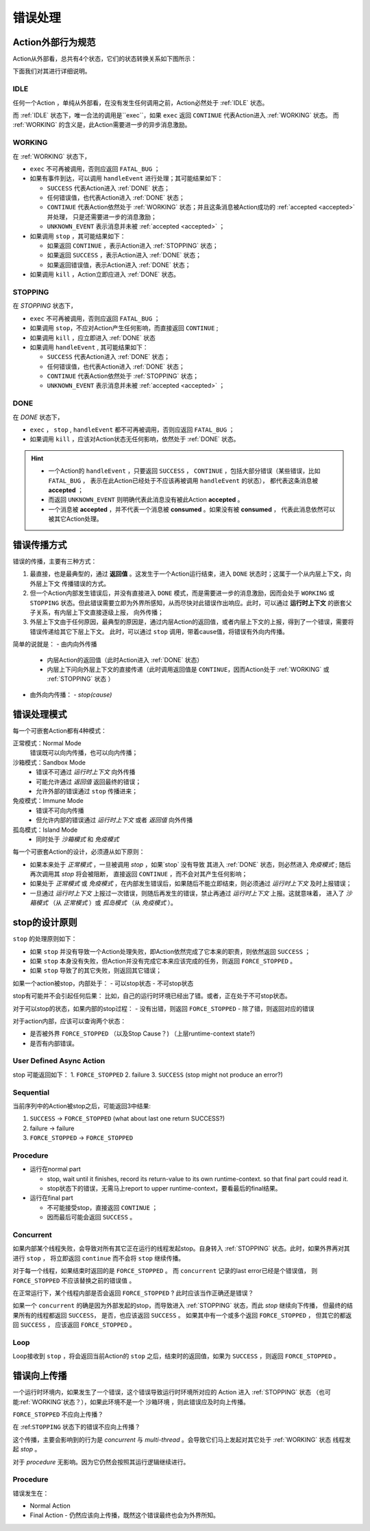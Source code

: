 错误处理
=========


Action外部行为规范
--------------------

Action从外部看，总共有4个状态，它们的状态转换关系如下图所示：

.. image:: images/ch-4/action-ext-state.png
   :align: center
   :scale: 50 %

下面我们对其进行详细说明。

.. _IDLE:

IDLE
++++++++++

任何一个Action ，单纯从外部看，在没有发生任何调用之前，Action必然处于 :ref:`IDLE` 状态。

而 :ref:`IDLE` 状态下，唯一合法的调用是``exec``，如果 ``exec`` 返回 ``CONTINUE`` 代表Action进入 :ref:`WORKING` 状态。
而 :ref:`WORKING` 的含义是，此Action需要进一步的异步消息激励。


.. _WORKING:

WORKING
+++++++++++++++

在 :ref:`WORKING` 状态下，

- ``exec`` 不可再被调用，否则应返回 ``FATAL_BUG`` ；
- 如果有事件到达，可以调用 ``handleEvent`` 进行处理；其可能结果如下：

  - ``SUCCESS`` 代表Action进入 :ref:`DONE` 状态；
  - 任何错误值，也代表Action进入 :ref:`DONE` 状态；
  - ``CONTINUE`` 代表Action依然处于 :ref:`WORKING` 状态；并且这条消息被Action成功的 :ref:`accepted <accepted>` 并处理，
    只是还需要进一步的消息激励；
  - ``UNKNOWN_EVENT`` 表示消息并未被 :ref:`accepted <accepted>` ；

- 如果调用 ``stop`` ，其可能结果如下：

  - 如果返回 ``CONTINUE`` ，表示Action进入 :ref:`STOPPING` 状态；
  - 如果返回 ``SUCCESS`` ，表示Action进入 :ref:`DONE` 状态；
  - 如果返回错误值，表示Action进入 :ref:`DONE` 状态；

- 如果调用 ``kill`` ，Action立即应进入 :ref:`DONE` 状态。

.. _STOPPING:

STOPPING
+++++++++++++

在 `STOPPING` 状态下，

- ``exec`` 不可再被调用，否则应返回 ``FATAL_BUG`` ；
- 如果调用 ``stop``，不应对Action产生任何影响，而直接返回 ``CONTINUE`` ;
- 如果调用 ``kill`` ，应立即进入 :ref:`DONE` 状态
- 如果调用 ``handleEvent`` , 其可能结果如下：

  - ``SUCCESS`` 代表Action进入 :ref:`DONE` 状态；
  - 任何错误值，也代表Action进入 :ref:`DONE` 状态；
  - ``CONTINUE`` 代表Action依然处于 :ref:`STOPPING` 状态；
  - ``UNKNOWN_EVENT`` 表示消息并未被 :ref:`accepted <accepted>` ；

.. _DONE:

DONE
+++++++++++++

在 *DONE* 状态下，

- ``exec`` ， ``stop`` , ``handleEvent`` 都不可再被调用，否则应返回 ``FATAL_BUG`` ；
- 如果调用 ``kill`` ，应该对Action状态无任何影响，依然处于 :ref:`DONE` 状态。


.. _accepted:
.. Hint::
   - 一个Action的 ``handleEvent`` ，只要返回 ``SUCCESS`` ，
     ``CONTINUE`` ，包括大部分错误（某些错误，比如 ``FATAL_BUG`` ，
     表示在此Action已经处于不应该再被调用 ``handleEvent`` 的状态），
     都代表这条消息被 **accepted** ；

   - 而返回 ``UNKNOWN_EVENT`` 则明确代表此消息没有被此Action **accepted** 。

   - 一个消息被 **accepted** ，并不代表一个消息被 **consumed** 。如果没有被 **consumed** ，
     代表此消息依然可以被其它Action处理。


错误传播方式
-----------------

错误的传播，主要有三种方式：

1. 最直接，也是最典型的，通过 **返回值** 。这发生于一个Action运行结束，进入 ``DONE`` 状态时；这属于一个从内层上下文，向外层上下文
   传播错误的方式。
2. 但一个Action内部发生错误后，并没有直接进入 ``DONE`` 模式，而是需要进一步的消息激励，因而会处于 ``WORKING`` 或 ``STOPPING``
   状态。但此错误需要立即为外界所感知，从而尽快对此错误作出响应。此时，可以通过 **运行时上下文** 的嵌套父子关系，有内层上下文直接逐级上报，
   向外传播；
3. 外层上下文由于任何原因，最典型的原因是，通过内层Action的返回值，或者内层上下文的上报，得到了一个错误，需要将错误传递给其它下层上下文。
   此时，可以通过 ``stop`` 调用，带着cause值，将错误有外向内传播。

简单的说就是：
- 由内向外传播

  - 内层Action的返回值（此时Action进入 :ref:`DONE` 状态）
  - 内层上下问向外层上下文的直接传递（此时调用返回值是 ``CONTINUE``，因而Action处于 :ref:`WORKING` 或 :ref:`STOPPING` 状态 ）

- 由外向内传播：
  - `stop(cause)`


错误处理模式
----------------

每一个可嵌套Action都有4种模式：

正常模式：Normal Mode
   错误既可以向内传播，也可以向内传播；

沙箱模式：Sandbox Mode
   - 错误不可通过 *运行时上下文* 向外传播
   - 可能允许通过 *返回值* 返回最终的错误；
   - 允许外部的错误通过 ``stop`` 传播进来；

免疫模式：Immune Mode
   - 错误不可向内传播
   - 但允许内部的错误通过 *运行时上下文* 或者 *返回值* 向外传播

孤岛模式：Island Mode
   - 同时处于 *沙箱模式* 和 *免疫模式*


每一个可嵌套Action的设计，必须遵从如下原则：

- 如果本来处于 *正常模式* ，一旦被调用 `stop` ，如果`stop` 没有导致
  其进入 :ref:`DONE` 状态，则必然进入 *免疫模式* ; 随后再次调用其 `stop` 将会被阻断，
  直接返回 ``CONTINUE`` ，而不会对其产生任何影响；
- 如果处于 *正常模式* 或 *免疫模式* ，在内部发生错误后，如果随后不能立即结束，则必须通过 *运行时上下文* 及时上报错误；
- 一旦通过 *运行时上下文* 上报过一次错误，则随后再发生的错误，禁止再通过 *运行时上下文* 上报。这就意味着，
  进入了 *沙箱模式* （从 *正常模式* ）或 *孤岛模式* （从 *免疫模式* ）。


stop的设计原则
----------------------------------------

``stop`` 的处理原则如下：

- 如果 ``stop`` 并没有导致一个Action处理失败，即Action依然完成了它本来的职责，则依然返回 ``SUCCESS`` ；
- 如果 ``stop`` 本身没有失败，但Action并没有完成它本来应该完成的任务，则返回 ``FORCE_STOPPED`` 。
- 如果 ``stop`` 导致了的其它失败，则返回其它错误；


如果一个action被stop，内部处于：
- 可以stop状态
- 不可stop状态

stop有可能并不会引起任何后果：
比如，自己的运行时环境已经出了错。或者，正在处于不可stop状态。

对于可以stop的状态，如果内部的stop过程：
- 没有出错，则返回 ``FORCE_STOPPED``
- 除了错，则返回对应的错误

对于action内部，应该可以查询两个状态：

- 是否被外界 ``FORCE_STOPPED`` （以及Stop Cause？) （上层runtime-context state?)
- 是否有内部错误。

User Defined Async Action
++++++++++++++++++++++++++++++++

stop 可能返回如下：
1. ``FORCE_STOPPED``
2. failure
3. ``SUCCESS`` (stop might not produce an error?)

Sequential
++++++++++++++++++++++++++++++++

当前序列中的Action被stop之后，可能返回3中结果:

1. ``SUCCESS`` -> ``FORCE_STOPPED`` (what about last one return SUCCESS?)
2. failure -> failure
3. ``FORCE_STOPPED`` -> ``FORCE_STOPPED``

Procedure
++++++++++++++++++++++++++++++++

- 运行在normal part

  - stop, wait until it finishes, record its return-value to its own runtime-context.
    so that final part could read it.
  - stop状态下的错误，无需马上report to upper runtime-context，要看最后的final结果。

- 运行在final part

  - 不可能接受stop，直接返回 ``CONTINUE`` ；
  - 因而最后可能会返回 ``SUCCESS`` 。

Concurrent
++++++++++++++++++++++++++++++++

如果内部某个线程失败，会导致对所有其它正在运行的线程发起stop。自身转入 :ref:`STOPPING` 状态。此时，如果外界再对其进行 ``stop`` ，
将立即返回 ``continue`` 而不会将 ``stop`` 继续传播。

对于每一个线程，如果结束时返回的是 ``FORCE_STOPPED`` 。 而 ``concurrent`` 记录的last error已经是个错误值，
则 ``FORCE_STOPPED`` 不应该替换之前的错误值 。

在正常运行下，某个线程内部是否会返回 ``FORCE_STOPPED`` ? 此时应该当作正确还是错误？

如果一个 ``concurrent`` 的确是因为外部发起的stop，而导致进入 :ref:`STOPPING` 状态，而此 `stop` 继续向下传播，
但最终的结果所有的线程都返回 ``SUCCESS``， 是否，也应该返回 ``SUCCESS`` 。
如果其中有一个或多个返回 ``FORCE_STOPPED`` ， 但其它的都返回 ``SUCCESS`` ， 应该返回 ``FORCE_STOPPED`` 。

Loop
++++++++++++++++++++++++++++++++

Loop接收到 ``stop`` ，将会返回当前Action的 ``stop`` 之后，结束时的返回值，如果为 ``SUCCESS`` ，则返回 ``FORCE_STOPPED`` 。


错误向上传播
----------

一个运行时环境内，如果发生了一个错误，这个错误导致运行时环境所对应的 Action 进入 :ref:`STOPPING` 状态
（也可能:ref:`WORKING`状态？），如果此环境不是一个 沙箱环境 ，则此错误应及时向上传播。

``FORCE_STOPPED`` 不应向上传播？

在 :ref:``STOPPING`` 状态下的错误不应向上传播？

这个传播，主要会影响到的行为是 `concurrent` 与  `multi-thread` 。会导致它们马上发起对其它处于 :ref:`WORKING` 状态
线程发起 `stop` 。

对于 `procedure` 无影响。因为它仍然会按照其运行逻辑继续进行。


Procedure
+++++++++++++

错误发生在：

- Normal Action
- Final Action
  - 仍然应该向上传播，既然这个错误最终也会为外界所知。

